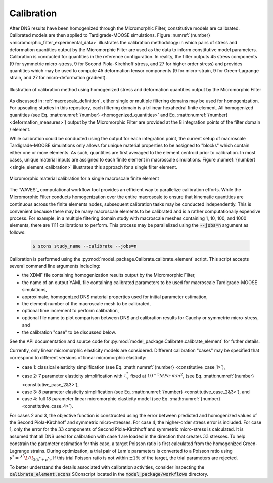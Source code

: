 .. _workflow_calibration:

###########
Calibration
###########

After DNS results have been homogenized through the Micromorphic Filter,
constitutive models are calibrated.
Calibrated models are then applied to Tardigrade-MOOSE simulations.
Figure :numref:`{number} <micromorphic_filter_experimental_data>` illustrates the
calibration methodology in which pairs of stress and deformation quantities output
by the Micromorphic Filter are used as the data to inform constitutive model
parameters.
Calibration is conducted for quantities in the reference configuration.
In reality, the filter outputs 45 stress components (9 for symmetric micro-stress,
9 for Second Piola-Kirchhoff stress, and 27 for higher order stress) and provides
quantities which may be used to compute 45 deformation
tensor components (9 for micro-strain, 9 for Green-Lagrange strain, and 27 for
micro-deformation gradient).

.. figure:: micromorphic_filter_experimental_data.png
   :name: micromorphic_filter_experimental_data
   :align: center
   :width: 50%

   Illustration of calibration method using homogenized stress and deformation
   quantities output by the Micromorphic Filter

As discussed in :ref:`macroscale_definition`, either single or multiple
filtering domains may be used for homogenization.
For upscaling studies in this repository,
each filtering domain is a trilinear hexahedral finite element.
All homogenized quantities (see Eq. :math:numref:`{number} <homogenized_quantities>`
and Eq. :math:numref:`{number} <deformation_measures>`) output by the Micromorphic Filter
are provided at the 8 integration points of the filter domain / element.

While calibration could be conducted using the output for each integration point,
the current setup of macroscale Tardigrade-MOOSE simulations only allows for
unique material properties to be assigned to "blocks" which contain either one or
more elements.
As such, quantities are first averaged to the element centroid prior to calibration.
In most cases, unique material inputs are assigned to each finite element in
macroscale simulations.
Figure :numref:`{number} <single_element_calibration>` illustrates this approach for
a single filter element.

.. figure:: single_element_calibration.png
   :name: single_element_calibration
   :align: center
   :width: 50%

   Micromorphic material calibration for a single macroscale finite element

The `WAVES`_ computational workflow tool provides an efficient way to parallelize
calibration efforts. While the Micromorphic Filter conducts homogenization
over the entire macroscale to ensure that kinematic quantities are
continuous across the finite elements nodes, subsequent calibration
tasks may be conducted independently.
This is convenient because there may be many macroscale elements to
be calibrated and is a rather computationally expensive process.
For example, in a multiple filtering domain study with macroscale meshes
containing 1, 10, 100, and 1000 elements, there are 1111 calibrations to perform.
This process may be parallelized using the :code:`--jobs=n` argument as follows:

   .. code-block:: console

      $ scons study_name --calibrate --jobs=n

Calibration is performed using the :py:mod:`model_package.Calibrate.calibrate_element`
script. This script accepts several command line arguments including:

* the XDMF file containing homogenization results output by the Micromorphic Filter,
* the name of an output YAML file containing calibrated parameters to be used for
  macroscale Tardigrade-MOOSE simulations,
* approximate, homogenized DNS material properties used for initial parameter estimation,
* the element number of the macroscale mesh to be calibrated,
* optional time increment to perform calibration,
* optional file name to plot comparison between DNS and calibration results for Cauchy or
  symmetric micro-stress, and
* the calibration "case" to be discussed below.

See the API documentation and source code for :py:mod:`model_package.Calibrate.calibrate_element`
for futher details.

Currently, only linear micromorphic elasticity models are considered.
Different calibration "cases" may be specified that correspond to different versions
of linear micromorphic elasticity:

* case 1: classical elasticity simplification (see Eq. :math:numref:`{number} <constitutive_case_1>`),
* case 2: 7 parameter elasticity simplification with :math:`\tau_7^*` fixed at :math:`10^{-3}
  MPa \cdot mm^{\text{2}}`,
  (see Eq. :math:numref:`{number} <constitutive_case_2&3>`),
* case 3: 8 parameter elasticity simplification
  (see Eq. :math:numref:`{number} <constitutive_case_2&3>`), and
* case 4: full 18 parameter linear micromorphic elasticity model
  (see Eq. :math:numref:`{number} <constitutive_case_4>`).

For cases 2 and 3, the objective function is constructed using the error between predicted
and homogenized values of the Second Piola-Kirchhoff and symmetric micro-stresses.
For case 4, the higher-order stress error is included.
For case 1, only the error for the :math:`33` components of Second Piola-Kirchhoff and
symmetric micro-stress is calculated. It is assumed that all DNS used for calibration
with case 1 are loaded in the direction that creates :math:`33` stresses.
To help constrain the parameter estimation for this case, a target Poisson ratio is
first calculated from the homogenized Green-Lagrange strains.
During optimization, a trial pair of Lam\'e parameters is converted to a Poisson
ratio using :math:`\nu^* = \,^{\lambda^*}\!/\!_{2 \left(\lambda^* + \mu^* \right)}`. If this trial
Poisson ratio is not within :math:`\pm 1\%` of the target, the trial parameters are rejected.

To better understand the details associated with calibration activities,
consider inspecting the :code:`calibrate_element.scons` SConscript located in
the :code:`model_package/workflows` directory.